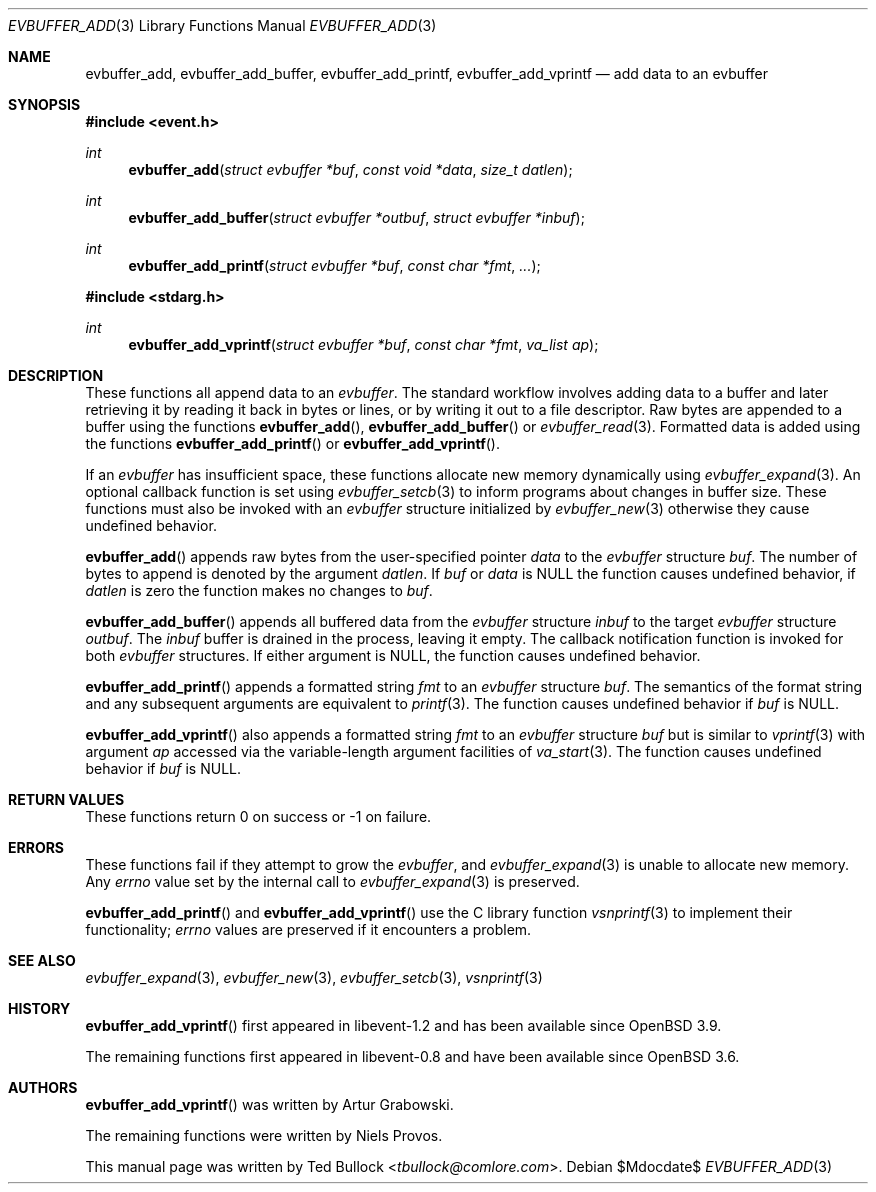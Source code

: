 .\" $OpenBSD$
.\" Copyright (c) 2023 Ted Bullock <tbullock@comlore.com>
.\"
.\" Permission to use, copy, modify, and distribute this software for any
.\" purpose with or without fee is hereby granted, provided that the above
.\" copyright notice and this permission notice appear in all copies.
.\"
.\" THE SOFTWARE IS PROVIDED "AS IS" AND THE AUTHOR DISCLAIMS ALL WARRANTIES
.\" WITH REGARD TO THIS SOFTWARE INCLUDING ALL IMPLIED WARRANTIES OF
.\" MERCHANTABILITY AND FITNESS. IN NO EVENT SHALL THE AUTHOR BE LIABLE FOR
.\" ANY SPECIAL, DIRECT, INDIRECT, OR CONSEQUENTIAL DAMAGES OR ANY DAMAGES
.\" WHATSOEVER RESULTING FROM LOSS OF USE, DATA OR PROFITS, WHETHER IN AN
.\" ACTION OF CONTRACT, NEGLIGENCE OR OTHER TORTIOUS ACTION, ARISING OUT OF
.\" OR IN CONNECTION WITH THE USE OR PERFORMANCE OF THIS SOFTWARE.
.\"
.Dd $Mdocdate$
.Dt EVBUFFER_ADD 3
.Os
.Sh NAME
.Nm evbuffer_add ,
.Nm evbuffer_add_buffer ,
.Nm evbuffer_add_printf ,
.Nm evbuffer_add_vprintf
.Nd add data to an evbuffer
.Sh SYNOPSIS
.In event.h
.Ft int
.Fn evbuffer_add "struct evbuffer *buf" "const void *data" "size_t datlen"
.Ft int
.Fn evbuffer_add_buffer "struct evbuffer *outbuf" "struct evbuffer *inbuf"
.Ft int
.Fn evbuffer_add_printf "struct evbuffer *buf" "const char *fmt" ...
.In stdarg.h
.Ft int
.Fn evbuffer_add_vprintf "struct evbuffer *buf" "const char *fmt" "va_list ap"
.Sh DESCRIPTION
These functions all append data to an
.Vt evbuffer .
The standard workflow involves adding data to a buffer and later retrieving it
by reading it back in bytes or lines, or by writing it out to a file
descriptor.
Raw bytes are appended to a buffer using the functions
.Fn evbuffer_add ,
.Fn evbuffer_add_buffer
or
.Xr evbuffer_read 3 .
Formatted data is added using the functions
.Fn evbuffer_add_printf
or
.Fn evbuffer_add_vprintf .
.Pp
If an
.Vt evbuffer
has insufficient space, these functions allocate new memory dynamically using
.Xr evbuffer_expand 3 .
An optional callback function is set using
.Xr evbuffer_setcb 3
to inform programs about changes in buffer size.
These functions must also be invoked with an
.Va evbuffer
structure initialized by
.Xr evbuffer_new 3
otherwise they cause undefined behavior.
.Pp
.Fn evbuffer_add
appends raw bytes from the user-specified pointer
.Fa data
to the
.Va evbuffer
structure
.Fa buf .
The number of bytes to append is denoted by the argument
.Fa datlen .
If
.Fa buf
or
.Fa data
is
.Dv NULL
the function causes undefined behavior, if
.Fa datlen
is zero the function makes no changes to
.Fa buf .
.Pp
.Fn evbuffer_add_buffer
appends all buffered data from the
.Va evbuffer
structure
.Fa inbuf
to the target
.Va evbuffer
structure
.Fa outbuf .
The
.Fa inbuf
buffer is drained in the process, leaving it empty.
The callback notification function is invoked for both
.Va evbuffer
structures.
If either argument is
.Dv NULL ,
the function causes undefined behavior.
.Pp
.Fn evbuffer_add_printf
appends a formatted string
.Fa fmt
to an
.Va evbuffer
structure
.Fa buf .
The semantics of the format string and any subsequent arguments are equivalent
to
.Xr printf 3 .
The function causes undefined behavior if
.Fa buf
is
.Dv NULL .
.Pp
.Fn evbuffer_add_vprintf
also appends a formatted string
.Fa fmt
to an
.Va evbuffer
structure
.Fa buf
but is similar to
.Xr vprintf 3
with argument
.Fa ap
accessed via the variable-length argument facilities of
.Xr va_start 3 .
The function causes undefined behavior if
.Fa buf
is
.Dv NULL .
.Sh RETURN VALUES
These functions return 0 on success or \-1 on failure.
.\" .Sh EXAMPLES
.Sh ERRORS
These functions fail if they attempt to grow the
.Va evbuffer ,
and
.Xr evbuffer_expand 3
is unable to allocate new memory.
Any
.Va errno
value set by the internal call to
.Xr evbuffer_expand 3
is preserved.
.Pp
.Fn evbuffer_add_printf
and
.Fn evbuffer_add_vprintf
use the C library function
.Xr vsnprintf 3
to implement their functionality;
.Va errno
values are preserved if it encounters a problem.
.Sh SEE ALSO
.Xr evbuffer_expand 3 ,
.Xr evbuffer_new 3 ,
.Xr evbuffer_setcb 3 ,
.Xr vsnprintf 3
.Sh HISTORY
.Fn evbuffer_add_vprintf
first appeared in libevent-1.2 and has been available since
.Ox 3.9 .
.Pp
The remaining functions first appeared in libevent-0.8 and have been
available since
.Ox 3.6 .
.Sh AUTHORS
.Fn evbuffer_add_vprintf
was written by
.An -nosplit
.An Artur Grabowski .
.Pp
The remaining functions were written by
.An Niels Provos .
.Pp
This manual page was written by
.An Ted Bullock Aq Mt tbullock@comlore.com .

